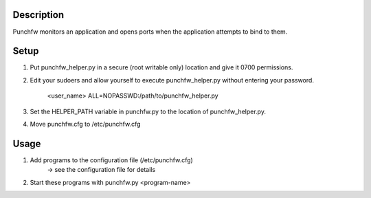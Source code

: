 Description
===========
Punchfw monitors an application and opens ports when the application attempts to bind to them.

Setup
=====
1. Put punchfw_helper.py in a secure (root writable only) location and give it 0700 permissions.
2. Edit your sudoers and allow yourself to execute punchfw_helper.py without entering your password.

    <user_name>    ALL=NOPASSWD:/path/to/punchfw_helper.py

3. Set the HELPER_PATH variable in punchfw.py to the location of punchfw_helper.py.
4. Move punchfw.cfg to /etc/punchfw.cfg

Usage
=====
1. Add programs to the configuration file (/etc/punchfw.cfg)
    -> see the configuration file for details
2. Start these programs with punchfw.py <program-name>
